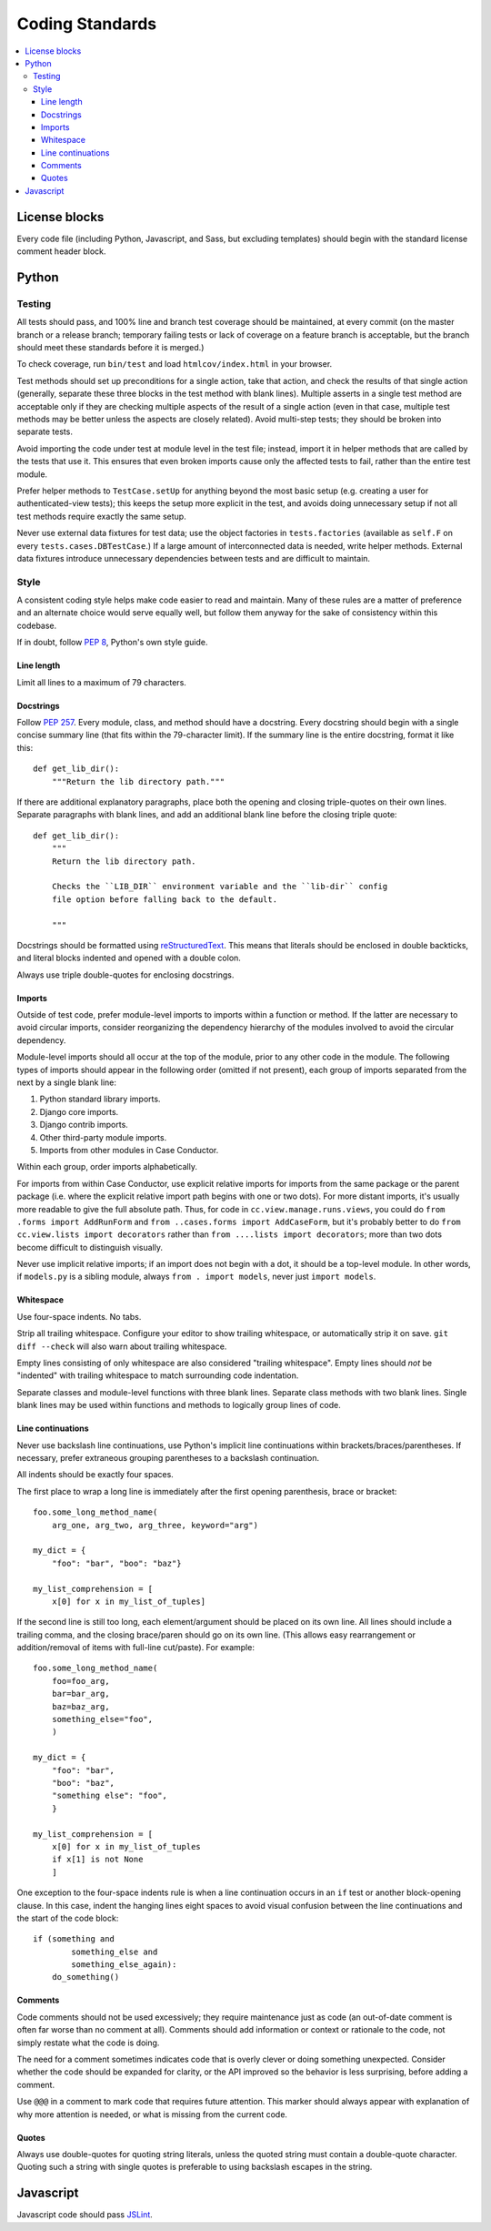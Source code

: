 Coding Standards
================

.. contents:: :local:

License blocks
--------------

Every code file (including Python, Javascript, and Sass, but excluding
templates) should begin with the standard license comment header block.


Python
------

Testing
~~~~~~~

All tests should pass, and 100% line and branch test coverage should be
maintained, at every commit (on the master branch or a release branch;
temporary failing tests or lack of coverage on a feature branch is acceptable,
but the branch should meet these standards before it is merged.)

To check coverage, run ``bin/test`` and load ``htmlcov/index.html`` in your
browser.

Test methods should set up preconditions for a single action, take that action,
and check the results of that single action (generally, separate these three
blocks in the test method with blank lines). Multiple asserts in a single test
method are acceptable only if they are checking multiple aspects of the result
of a single action (even in that case, multiple test methods may be better
unless the aspects are closely related). Avoid multi-step tests; they should be
broken into separate tests.

Avoid importing the code under test at module level in the test file; instead,
import it in helper methods that are called by the tests that use it. This
ensures that even broken imports cause only the affected tests to fail, rather
than the entire test module.

Prefer helper methods to ``TestCase.setUp`` for anything beyond the most basic
setup (e.g. creating a user for authenticated-view tests); this keeps the setup
more explicit in the test, and avoids doing unnecessary setup if not all test
methods require exactly the same setup.

Never use external data fixtures for test data; use the object factories in
``tests.factories`` (available as ``self.F`` on every
``tests.cases.DBTestCase``.) If a large amount of interconnected data is
needed, write helper methods. External data fixtures introduce unnecessary
dependencies between tests and are difficult to maintain.


Style
~~~~~

A consistent coding style helps make code easier to read and maintain. Many of
these rules are a matter of preference and an alternate choice would serve
equally well, but follow them anyway for the sake of consistency within this
codebase.

If in doubt, follow :pep:`8`, Python's own style guide.


Line length
'''''''''''

Limit all lines to a maximum of 79 characters.


Docstrings
''''''''''

Follow :pep:`257`. Every module, class, and method should have a
docstring. Every docstring should begin with a single concise summary line
(that fits within the 79-character limit). If the summary line is the entire
docstring, format it like this::

    def get_lib_dir():
        """Return the lib directory path."""


If there are additional explanatory paragraphs, place both the opening and
closing triple-quotes on their own lines. Separate paragraphs with blank lines,
and add an additional blank line before the closing triple quote::

    def get_lib_dir():
        """
        Return the lib directory path.

        Checks the ``LIB_DIR`` environment variable and the ``lib-dir`` config
        file option before falling back to the default.

        """

Docstrings should be formatted using `reStructuredText`_. This means that
literals should be enclosed in double backticks, and literal blocks indented
and opened with a double colon.

Always use triple double-quotes for enclosing docstrings.

.. _reStructuredText: http://docutils.sourceforge.net/rst.html


Imports
'''''''

Outside of test code, prefer module-level imports to imports within a function
or method. If the latter are necessary to avoid circular imports, consider
reorganizing the dependency hierarchy of the modules involved to avoid the
circular dependency.

Module-level imports should all occur at the top of the module, prior to any
other code in the module. The following types of imports should appear in the
following order (omitted if not present), each group of imports separated from
the next by a single blank line:

1. Python standard library imports.

2. Django core imports.

3. Django contrib imports.

4. Other third-party module imports.

5. Imports from other modules in Case Conductor.

Within each group, order imports alphabetically.

For imports from within Case Conductor, use explicit relative imports for
imports from the same package or the parent package (i.e. where the explicit
relative import path begins with one or two dots). For more distant imports,
it's usually more readable to give the full absolute path. Thus, for code in
``cc.view.manage.runs.views``, you could do ``from .forms import AddRunForm``
and ``from ..cases.forms import AddCaseForm``, but it's probably better to do
``from cc.view.lists import decorators`` rather than ``from ....lists import
decorators``; more than two dots become difficult to distinguish visually.

Never use implicit relative imports; if an import does not begin with a dot, it
should be a top-level module. In other words, if ``models.py`` is a sibling
module, always ``from . import models``, never just ``import models``.


Whitespace
''''''''''

Use four-space indents. No tabs.

Strip all trailing whitespace. Configure your editor to show trailing
whitespace, or automatically strip it on save. ``git diff --check`` will also
warn about trailing whitespace.

Empty lines consisting of only whitespace are also considered "trailing
whitespace". Empty lines should *not* be "indented" with trailing whitespace to
match surrounding code indentation.

Separate classes and module-level functions with three blank lines. Separate
class methods with two blank lines. Single blank lines may be used within
functions and methods to logically group lines of code.


Line continuations
''''''''''''''''''

Never use backslash line continuations, use Python's implicit line
continuations within brackets/braces/parentheses. If necessary, prefer
extraneous grouping parentheses to a backslash continuation.

All indents should be exactly four spaces.

The first place to wrap a long line is immediately after the first opening
parenthesis, brace or bracket::

    foo.some_long_method_name(
        arg_one, arg_two, arg_three, keyword="arg")
    
    my_dict = {
        "foo": "bar", "boo": "baz"}
    
    my_list_comprehension = [
        x[0] for x in my_list_of_tuples]

If the second line is still too long, each element/argument should be placed on
its own line. All lines should include a trailing comma, and the closing
brace/paren should go on its own line. (This allows easy rearrangement or
addition/removal of items with full-line cut/paste). For example::

    foo.some_long_method_name(
        foo=foo_arg,
        bar=bar_arg,
        baz=baz_arg,
        something_else="foo",
        )
    
    my_dict = {
        "foo": "bar",
        "boo": "baz",
        "something else": "foo",
        }
    
    my_list_comprehension = [
        x[0] for x in my_list_of_tuples
        if x[1] is not None
        ]


One exception to the four-space indents rule is when a line continuation occurs
in an ``if`` test or another block-opening clause. In this case, indent the
hanging lines eight spaces to avoid visual confusion between the line
continuations and the start of the code block::

    if (something and
            something_else and
            something_else_again):
        do_something()


Comments
''''''''

Code comments should not be used excessively; they require maintenance just as
code (an out-of-date comment is often far worse than no comment at
all). Comments should add information or context or rationale to the code, not
simply restate what the code is doing.

The need for a comment sometimes indicates code that is overly clever or doing
something unexpected. Consider whether the code should be expanded for clarity,
or the API improved so the behavior is less surprising, before adding a
comment.

Use ``@@@`` in a comment to mark code that requires future attention. This
marker should always appear with explanation of why more attention is needed,
or what is missing from the current code.


Quotes
''''''

Always use double-quotes for quoting string literals, unless the quoted string
must contain a double-quote character. Quoting such a string with single quotes
is preferable to using backslash escapes in the string.


Javascript
----------

Javascript code should pass `JSLint`_.

.. _JSLint: http://www.jslint.com
